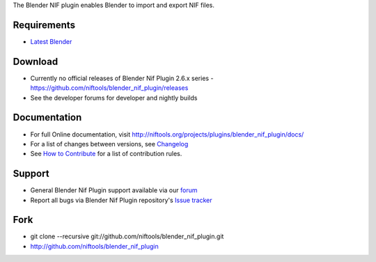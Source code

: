 The Blender NIF plugin enables Blender to import and export NIF files.

Requirements
------------

* `Latest Blender <http://www.blender.org/download/get-blender/>`_

Download
--------

* Currently no official releases of Blender Nif Plugin 2.6.x series - `https://github.com/niftools/blender_nif_plugin/releases <https://github.com/niftools/blender_nif_plugin/releases>`_  
* See the developer forums for developer and nightly builds  

Documentation
-------------

* For full Online documentation, visit `http://niftools.org/projects/plugins/blender_nif_plugin/docs/ <http://niftools.org/projects/plugins/blender_nif_plugin/docs/>`_
* For a list of changes between versions, see `Changelog <CHANGELOG.rst>`_
* See `How to Contribute <CONTRIBUTING.rst>`_ for a list of contribution rules.

Support
-------

* General Blender Nif Plugin support available via our `forum <http://niftools.sourceforge.net/forum>`_
* Report all bugs via Blender Nif Plugin repository's `Issue tracker <http://github.com/niftools/blender_nif_plugin/issues>`_

Fork
----

* git clone --recursive git://github.com/niftools/blender_nif_plugin.git
* http://github.com/niftools/blender_nif_plugin
